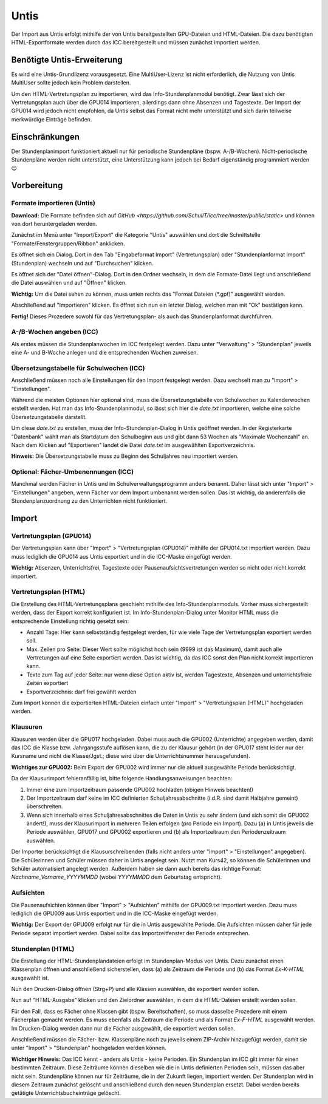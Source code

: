 Untis
=====

Der Import aus Untis erfolgt mithilfe der von Untis bereitgestellten GPU-Dateien und HTML-Dateien. Die dazu
benötigten HTML-Exportformate werden durch das ICC bereitgestellt und müssen zunächst importiert werden.

Benötigte Untis-Erweiterung
---------------------------
Es wird eine Untis-Grundlizenz vorausgesetzt. Eine MultiUser-Lizenz ist nicht erforderlich, die Nutzung von Untis
MultiUser sollte jedoch kein Problem darstellen.

Um den HTML-Vertretungsplan zu importieren, wird das Info-Stundenplanmodul benötigt. Zwar lässt sich der Vertretungsplan
auch über die GPU014 importieren, allerdings dann ohne Absenzen und Tagestexte. Der Import der GPU014 wird jedoch nicht
empfohlen, da Untis selbst das Format nicht mehr unterstützt und sich darin teilweise merkwürdige Einträge befinden.

Einschränkungen
---------------

Der Stundenplanimport funktioniert aktuell nur für periodische Stundenpläne (bspw. A-/B-Wochen). Nicht-periodische
Stundenpläne werden nicht unterstützt, eine Unterstützung kann jedoch bei Bedarf eigenständig programmiert werden 😉

Vorbereitung
------------
Formate importieren (Untis)
###########################

**Download:** Die Formate befinden sich auf `GitHub <https://github.com/SchulIT/icc/tree/master/public/static>` und können von dort heruntergeladen werden.

Zunächst im Menü unter "Import/Export" die Kategorie "Untis" auswählen und dort die Schnittstelle "Formate/Fenstergruppen/Ribbon" anklicken.

.. image:: ../images/untis-import-1.png

Es öffnet sich ein Dialog. Dort in den Tab "Eingabeformat Import" (Vertretungsplan) oder "Stundenplanformat Import" (Stundenplan) wechseln und auf "Durchsuchen" klicken.

.. image:: ../images/untis-import-2.png

.. image:: ../images/untis-import-2-stundenplan.png

Es öffnet sich der "Datei öffnen"-Dialog. Dort in den Ordner wechseln, in dem die Formate-Datei liegt und anschließend die Datei auswählen und auf "Öffnen" klicken.

**Wichtig:** Um die Datei sehen zu können, muss unten rechts das "Format Dateien (*.gpf)" ausgewählt werden.

.. image:: ../images/untis-import-3.png

Abschließend auf "Importieren" klicken. Es öffnet sich nun ein letzter Dialog, welchen man mit "Ok" bestätigen kann.

.. image:: ../images/untis-import-4.png

.. image:: ../images/untis-import-4-stundenplan.png

**Fertig!** Dieses Prozedere sowohl für das Vertretungsplan- als auch das Stundenplanformat durchführen.

A-/B-Wochen angeben (ICC)
#########################

Als erstes müssen die Stundenplanwochen im ICC festgelegt werden. Dazu unter "Verwaltung" > "Stundenplan" jeweils eine
A- und B-Woche anlegen und die entsprechenden Wochen zuweisen.

Übersetzungstabelle für Schulwochen (ICC)
#########################################

Anschließend müssen noch alle Einstellungen für den Import festgelegt werden. Dazu wechselt man zu "Import" > "Einstellungen".

Während die meisten Optionen hier optional sind, muss die Übersetzungstabelle von Schulwochen zu Kalenderwochen erstellt werden.
Hat man das Info-Stundenplanmodul, so lässt sich hier die `date.txt` importieren, welche eine solche Übersetzungstabelle
darstellt.

Um diese `date.txt` zu erstellen, muss der Info-Stundenplan-Dialog in Untis geöffnet werden. In der Registerkarte "Datenbank"
wählt man als Startdatum den Schulbeginn aus und gibt dann 53 Wochen als "Maximale Wochenzahl" an. Nach dem Klicken auf "Exportieren"
landet die Datei `date.txt` im ausgewählten Exportverzeichnis.

.. image:: ../images/untis-dates.png

**Hinweis:** Die Übersetzungstabelle muss zu Beginn des Schuljahres neu importiert werden.

Optional: Fächer-Umbenennungen (ICC)
####################################

Manchmal werden Fächer in Untis und im Schulverwaltungsprogramm anders benannt. Daher lässt sich unter "Import" > "Einstellungen"
angeben, wenn Fächer vor dem Import umbenannt werden sollen. Das ist wichtig, da anderenfalls die Stundenplanzuordnung zu
den Unterrichten nicht funktioniert.

Import
------

Vertretungsplan (GPU014)
########################

Der Vertretungsplan kann über "Import" > "Vertretungsplan (GPU014)" mithilfe der GPU014.txt importiert werden. Dazu muss
lediglich die GPU014 aus Untis exportiert und in die ICC-Maske eingefügt werden.

**Wichtig:** Absenzen, Unterrichtsfrei, Tagestexte oder Pausenaufsichtsvertretungen werden so nicht oder nicht korrekt importiert.

Vertretungsplan (HTML)
######################

Die Erstellung des HTML-Vertretungsplans geschieht mithilfe des Info-Stundenplanmoduls. Vorher muss sichergestellt werden,
dass der Export korrekt konfiguriert ist. Im Info-Stundenplan-Dialog unter Monitor HTML muss die entsprechende Einstellung
richtig gesetzt sein:

* Anzahl Tage: Hier kann selbstständig festgelegt werden, für wie viele Tage der Vertretungsplan exportiert werden soll.
* Max. Zeilen pro Seite: Dieser Wert sollte möglichst hoch sein (9999 ist das Maximum), damit auch alle Vertretungen auf eine Seite exportiert werden. Das ist wichtig, da das ICC sonst den Plan nicht korrekt importieren kann.
* Texte zum Tag auf jeder Seite: nur wenn diese Option aktiv ist, werden Tagestexte, Absenzen und unterrichtsfreie Zeiten exportiert
* Exportverzeichnis: darf frei gewählt werden

.. image:: ../images/untis-export-2.png

Zum Import können die exportierten HTML-Dateien einfach unter "Import" > "Vertretungsplan (HTML)" hochgeladen werden.

Klausuren
#########

Klausuren werden über die GPU017 hochgeladen. Dabei muss auch die GPU002 (Unterrichte) angegeben werden, damit das ICC die
Klasse bzw. Jahrgangsstufe auflösen kann, die zu der Klausur gehört (in der GPU017 steht leider nur der Kursname und nicht
die Klasse/Jgst.; diese wird über die Unterrichtsnummer herausgefunden).

**Wichtiges zur GPU002:** Beim Export der GPU002 wird immer nur die aktuell ausgewählte Periode berücksichtigt.

Da der Klausurimport fehleranfällig ist, bitte folgende Handlungsanweisungen beachten:

1. Immer eine zum Importzeitraum passende GPU002 hochladen (obigen Hinweis beachten!)
2. Der Importzeitraum darf keine im ICC definierten Schuljahresabschnitte (i.d.R. sind damit Halbjahre gemeint) überschreiten.
3. Wenn sich innerhalb eines Schuljahresabschnittes die Daten in Untis zu sehr ändern (und sich somit die GPU002 ändert!), muss der Klausurimport in mehreren Teilen erfolgen (pro Periode ein Import). Dazu (a) in Untis jeweils die Periode auswählen, GPU017 und GPU002 exportieren und (b) als Importzeitraum den Periodenzeitraum auswählen.

Der Importer berücksichtigt die Klausurschreibenden (falls nicht anders unter "Import" > "Einstellungen" angegeben). Die Schülerinnen
und Schüler müssen daher in Untis angelegt sein. Nutzt man Kurs42, so können die Schülerinnen und Schüler automatisiert
angelegt werden. Außerdem haben sie dann auch bereits das richtige Format: `Nachname_Vorname_YYYYMMDD` (wobei `YYYYMMDD`
dem Geburtstag entspricht).

Aufsichten
##########

Die Pausenaufsichten können über "Import" > "Aufsichten" mithilfe der GPU009.txt importiert werden. Dazu muss
lediglich die GPU009 aus Untis exportiert und in die ICC-Maske eingefügt werden.

**Wichtig:** Der Export der GPU009 erfolgt nur für die in Untis ausgewählte Periode. Die Aufsichten müssen daher für jede
Periode separat importiert werden. Dabei sollte das Importzeitfenster der Periode entsprechen.

Stundenplan (HTML)
##################

Die Erstellung der HTML-Stundenplandateien erfolgt im Stundenplan-Modus von Untis. Dazu zunächst einen Klassenplan öffnen
und anschließend sicherstellen, dass (a) als Zeitraum die Periode und (b) das Format `Ex-K-HTML` ausgewählt ist.

.. image:: ../images/untis-export-1-timetable.png

Nun den Drucken-Dialog öffnen (Strg+P) und alle Klassen auswählen, die exportiert werden sollen.

.. image:: ../images/untis-export-2-timetable.png

Nun auf "HTML-Ausgabe" klicken und den Zielordner auswählen, in dem die HTML-Dateien erstellt werden sollen.

Für den Fall, dass es Fächer ohne Klassen gibt (bspw. Bereitschaften), so muss dasselbe Prozedere mit einem Fächerplan
gemacht werden. Es muss ebenfalls als Zeitraum die Periode und als Format `Ex-F-HTML` ausgewählt werden. Im Drucken-Dialog
werden dann nur die Fächer ausgewählt, die exportiert werden sollen.

Anschließend müssen die Fächer- bzw. Klassenpläne noch zu jeweils einem ZIP-Archiv hinzugefügt werden, damit sie unter
"Import" > "Stundenplan" hochgeladen werden können.

.. image:: ../images/untis-export-3-timetable.png

**Wichtiger Hinweis:** Das ICC kennt - anders als Untis - keine Perioden. Ein Stundenplan im ICC gilt immer für einen bestimmten
Zeitraum. Diese Zeiträume können dieselben wie die in Untis definierten Perioden sein, müssen das aber nicht sein. Stundenpläne
können nur für Zeiträume, die in der Zukunft liegen, importiert werden. Der Stundenplan wird in diesem Zeitraum zunächst
gelöscht und anschließend durch den neuen Stundenplan ersetzt. Dabei werden bereits getätigte Unterrichtsbucheinträge
gelöscht.